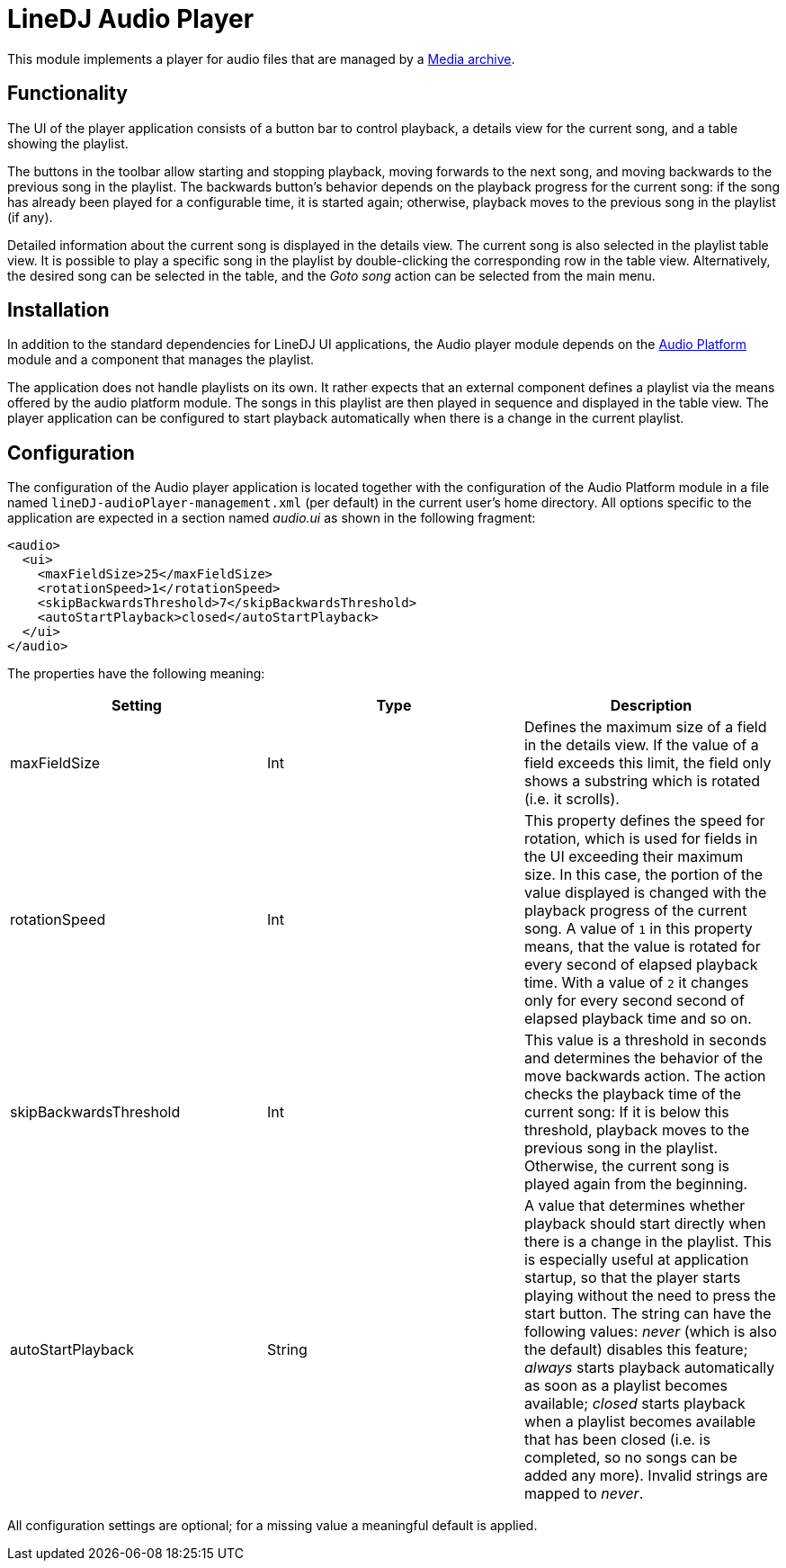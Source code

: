 = LineDJ Audio Player

This module implements a player for audio files that are managed by a
link:../mediaArchive/README.md[Media archive].

== Functionality

The UI of the player application consists of a button bar to control playback,
a details view for the current song, and a table showing the playlist.

The buttons in the toolbar allow starting and stopping playback, moving
forwards to the next song, and moving backwards to the previous song in the
playlist. The backwards button's behavior depends on the playback progress for
the current song: if the song has already been played for a configurable time,
it is started again; otherwise, playback moves to the previous song in the
playlist (if any).

Detailed information about the current song is displayed in the details view.
The current song is also selected in the playlist table view. It is possible to
play a specific song in the playlist by double-clicking the corresponding row
in the table view. Alternatively, the desired song can be selected in the
table, and the _Goto song_ action can be selected from the main menu.

== Installation

In addition to the standard dependencies for LineDJ UI applications, the Audio
player module depends on the link:../audioPlatform/README.md[Audio Platform]
module and a component that manages the playlist.

The application does not handle playlists on its own. It rather expects that an
external component defines a playlist via the means offered by the audio
platform module. The songs in this playlist are then played in sequence and
displayed in the table view. The player application can be configured to start
playback automatically when there is a change in the current playlist.

== Configuration

The configuration of the Audio player application is located together with the
configuration of the Audio Platform module in a file named
`lineDJ-audioPlayer-management.xml` (per default) in the current user's home
directory. All options specific to the application are expected in a section
named _audio.ui_ as shown in the following fragment:

[source,xml]
----
<audio>
  <ui>
    <maxFieldSize>25</maxFieldSize>
    <rotationSpeed>1</rotationSpeed>
    <skipBackwardsThreshold>7</skipBackwardsThreshold>
    <autoStartPlayback>closed</autoStartPlayback>
  </ui>
</audio>
----

The properties have the following meaning:

|===
|Setting |Type |Description 

|maxFieldSize |Int |Defines the maximum size of a field in the details view. If the value of a field exceeds this limit, the field only shows a substring which is rotated (i.e. it scrolls). 
|rotationSpeed |Int |This property defines the speed for rotation, which is used for fields in the UI exceeding their maximum size. In this case, the portion of the value displayed is changed with the playback progress of the current song. A value of `1` in this property means, that the value is rotated for every second of elapsed playback time. With a value of `2` it changes only for every second second of elapsed playback time and so on. 
|skipBackwardsThreshold |Int |This value is a threshold in seconds and determines the behavior of the move backwards action. The action checks the playback time of the current song: If it is below this threshold, playback moves to the previous song in the playlist. Otherwise, the current song is played again from the beginning. 
|autoStartPlayback |String |A value that determines whether playback should start directly when there is a change in the playlist. This is especially useful at application startup, so that the player starts playing without the need to press the start button. The string can have the following values: _never_ (which is also the default) disables this feature; _always_ starts playback automatically as soon as a playlist becomes available; _closed_ starts playback when a playlist becomes available that has been closed (i.e. is completed, so no songs can be added any more). Invalid strings are mapped to _never_. 
|===

All configuration settings are optional; for a missing value a meaningful
default is applied.